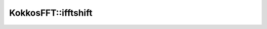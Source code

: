 .. SPDX-FileCopyrightText: (C) The kokkos-fft development team, see COPYRIGHT.md file
..
.. SPDX-License-Identifier: MIT OR Apache-2.0 WITH LLVM-exception

KokkosFFT::ifftshift
--------------------

.. doxygenfunction:: KokkosFFT::ifftshift(const ExecutionSpace& exec_space, const ViewType& inout, std::optional<int> axes = std::nullopt)
.. doxygenfunction:: KokkosFFT::ifftshift(const ExecutionSpace& exec_space, const ViewType& inout, axis_type<DIM> axes)
